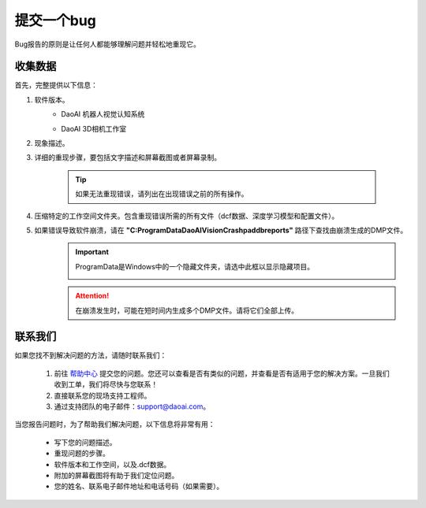 提交一个bug
============

Bug报告的原则是让任何人都能够理解问题并轻松地重现它。

收集数据
------------


首先，完整提供以下信息：

#. 软件版本。
    * DaoAI 机器人视觉认知系统
        .. image:: images/faq-version.png
    
    * DaoAI 3D相机工作室
        .. image:: images/faq-camera-version.png

#. 现象描述。

#. 详细的重现步骤，要包括文字描述和屏幕截图或者屏幕录制。

    .. tip:: 如果无法重现错误，请列出在出现错误之前的所有操作。

#. 压缩特定的工作空间文件夹。包含重现错误所需的所有文件（dcf数据、深度学习模型和配置文件）。
    .. image:: images/faq-data-folder.png

#. 如果错误导致软件崩溃，请在 **"C:\ProgramData\DaoAI\Vision\Crashpad\db\reports"** 路径下查找由崩溃生成的DMP文件。
    .. image:: images/faq-crashpad-path.png

    .. important:: ProgramData是Windows中的一个隐藏文件夹，请选中此框以显示隐藏项目。
        
        .. image:: images/faq-crashpad-view-hidden.png

    .. attention:: 在崩溃发生时，可能在短时间内生成多个DMP文件。请将它们全部上传。

联系我们
--------------

如果您找不到解决问题的方法，请随时联系我们：

    #. 前往 `帮助中心 <https://daoai.atlassian.net/servicedesk/customer/portals>`_ 提交您的问题。您还可以查看是否有类似的问题，并查看是否有适用于您的解决方案。一旦我们收到工单，我们将尽快与您联系！
    #. 直接联系您的现场支持工程师。
    #. 通过支持团队的电子邮件：support@daoai.com。

当您报告问题时，为了帮助我们解决问题，以下信息将非常有用：

    * 写下您的问题描述。
    * 重现问题的步骤。
    * 软件版本和工作空间，以及.dcf数据。
    * 附加的屏幕截图将有助于我们定位问题。
    * 您的姓名、联系电子邮件地址和电话号码（如果需要）。
